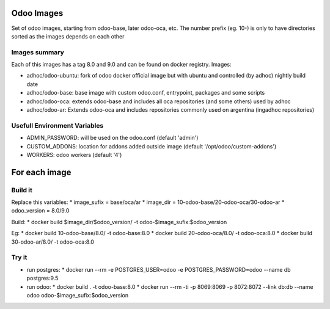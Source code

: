 Odoo Images
===========

Set of odoo images, starting from odoo-base, later odoo-oca, etc. The number prefix (eg. 10-) is only to have directories sorted as the images depends on each other


Images summary
--------------

Each of this images has a tag 8.0 and 9.0 and can be found on docker registry. Images:

* adhoc/odoo-ubuntu: fork of odoo docker official image but with ubuntu and controlled (by adhoc) nightly build date
* adhoc/odoo-base: base image with custom odoo.conf, entrypoint, packages and some scripts
* adhoc/odoo-oca: extends odoo-base and includes all oca repositories (and some others) used by adhoc
* adhoc/odoo-ar: Extends odoo-oca and includes repositories commonly used on argentina (ingadhoc repositories)


Usefull Environment Variables
-----------------------------

* ADMIN_PASSWORD: will be used on the odoo.conf (default 'admin')
* CUSTOM_ADDONS: location for addons added outside image (default '/opt/odoo/custom-addons')
* WORKERS: odoo workers (default '4')


For each image
==============

Build it
--------

Replace this variables:
* image_sufix = base/oca/ar
* image_dir = 10-odoo-base/20-odoo-oca/30-odoo-ar
* odoo_version = 8.0/9.0

Build:
* docker build $image_dir/$odoo_version/ -t odoo-$image_sufix:$odoo_version

Eg:
* docker build 10-odoo-base/8.0/ -t odoo-base:8.0
* docker build 20-odoo-oca/8.0/ -t odoo-oca:8.0
* docker build 30-odoo-ar/8.0/ -t odoo-oca:8.0


Try it
------
* run postgres:
  * docker run --rm -e POSTGRES_USER=odoo -e POSTGRES_PASSWORD=odoo --name db postgres:9.5
* run odoo:
  * docker build . -t odoo-base:8.0
  * docker run --rm -ti -p 8069:8069 -p 8072:8072 --link db:db --name odoo odoo-$image_sufix:$odoo_version

